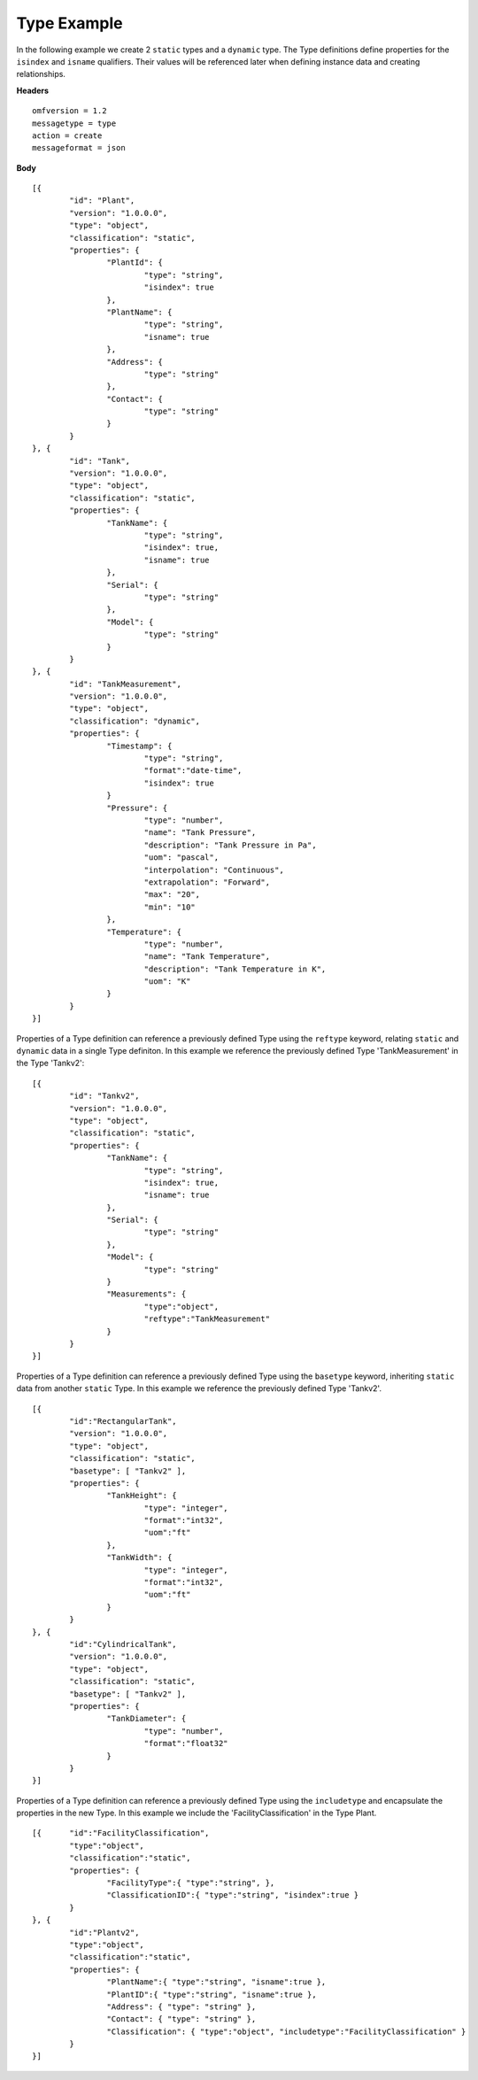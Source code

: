 Type Example 
^^^^^^^^^^^^^^^^^^^^^^^^^^^^^^^^^^^^^^^^^^^^^^^^^

In the following example we create 2 ``static`` types and a ``dynamic`` type. The Type definitions define properties for the ``isindex`` and ``isname`` qualifiers. Their values will be referenced later when defining instance data and creating relationships.


**Headers**
::

	omfversion = 1.2
	messagetype = type
	action = create
	messageformat = json


**Body**
::

	[{
		"id": "Plant",
		"version": "1.0.0.0",
		"type": "object",
		"classification": "static",
		"properties": {
			"PlantId": {
				"type": "string",
				"isindex": true
			},
			"PlantName": {
				"type": "string",
				"isname": true
			},
			"Address": {
				"type": "string"
			},
			"Contact": {
				"type": "string"
			}
		}
	}, {
		"id": "Tank",
		"version": "1.0.0.0",
		"type": "object",
		"classification": "static",		
		"properties": {
			"TankName": {
				"type": "string",
				"isindex": true,
				"isname": true				
			},
			"Serial": {
				"type": "string"
			},
			"Model": {
				"type": "string"
			}
		}
	}, {
		"id": "TankMeasurement",
		"version": "1.0.0.0",
		"type": "object",
		"classification": "dynamic",		
		"properties": {	
			"Timestamp": {                        
				"type": "string", 
				"format":"date-time",
				"isindex": true		
			}		
			"Pressure": {
				"type": "number",
				"name": "Tank Pressure",
				"description": "Tank Pressure in Pa",
				"uom": "pascal",
				"interpolation": "Continuous",
				"extrapolation": "Forward",
				"max": "20",
				"min": "10"
			},
			"Temperature": {
				"type": "number",
				"name": "Tank Temperature",
				"description": "Tank Temperature in K",
				"uom": "K" 				
			}			
		}
	}]



Properties of a Type definition can reference a previously defined Type using the ``reftype`` keyword, relating ``static`` and ``dynamic`` data in a single Type definiton. 
In this example we reference the previously defined Type 'TankMeasurement' in the Type 'Tankv2':

::

	[{
		"id": "Tankv2",
		"version": "1.0.0.0",
		"type": "object",
		"classification": "static",		
		"properties": {				
			"TankName": {
				"type": "string",
				"isindex": true,
				"isname": true				
			},
			"Serial": {
				"type": "string"
			},
			"Model": {
				"type": "string"
			}
			"Measurements": {
				"type":"object",
				"reftype":"TankMeasurement"	
			}		
		}
	}]
	
Properties of a Type definition can reference a previously defined Type using the ``basetype`` keyword, inheriting ``static`` data from another ``static`` Type. 
In this example we reference the previously defined Type 'Tankv2'. 

::

	[{
		"id":"RectangularTank",
		"version": "1.0.0.0",
		"type": "object",
		"classification": "static",
		"basetype": [ "Tankv2" ],
		"properties": {						
			"TankHeight": {
				"type": "integer",
				"format":"int32",
				"uom":"ft"				
			},
			"TankWidth": {
				"type": "integer",
				"format":"int32",
				"uom":"ft"
			}			
		}
	}, {
		"id":"CylindricalTank",
		"version": "1.0.0.0",
		"type": "object",
		"classification": "static",
		"basetype": [ "Tankv2" ],
		"properties": {								
			"TankDiameter": {
				"type": "number",
				"format":"float32"		
			}
		}
	}]


Properties of a Type definition can reference a previously defined Type using the ``includetype`` and encapsulate the properties in the new Type. 
In this example we include the 'FacilityClassification' in the Type Plant.

::

	[{ 	"id":"FacilityClassification",
		"type":"object",
		"classification":"static",
		"properties": { 
			"FacilityType":{ "type":"string", },
			"ClassificationID":{ "type":"string", "isindex":true }
		}
	}, {
		"id":"Plantv2",
		"type":"object",
		"classification":"static",
		"properties": { 
			"PlantName":{ "type":"string", "isname":true },
			"PlantID":{ "type":"string", "isname":true },
			"Address": { "type": "string" },
			"Contact": { "type": "string" },
			"Classification": { "type":"object", "includetype":"FacilityClassification" }	
		}
	}]

